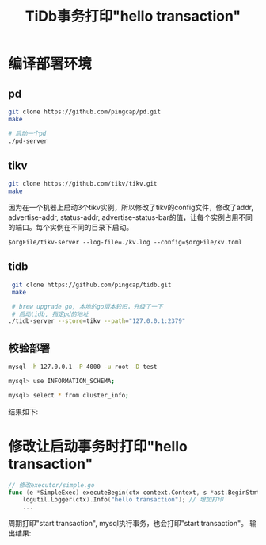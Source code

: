 #+TITLE:TiDb事务打印"hello transaction"
#+OPTIONS: toc:nil
* 编译部署环境
** pd
#+begin_src bash
git clone https://github.com/pingcap/pd.git
make

# 启动一个pd
./pd-server
#+end_src
** tikv
#+begin_src bash
git clone https://github.com/tikv/tikv.git
make
#+end_src
因为在一个机器上启动3个tikv实例，所以修改了tikv的config文件，修改了addr, advertise-addr, status-addr, advertise-status-bar的值，让每个实例占用不同的端口。每个实例在不同的目录下启动。
#+begin_src
$orgFile/tikv-server --log-file=./kv.log --config=$orgFile/kv.toml
#+end_src
** tidb
#+begin_src bash
 git clone https://github.com/pingcap/tidb.git
 make

 # brew upgrade go, 本地的go版本较旧，升级了一下
 # 启动tidb, 指定pd的地址
./tidb-server --store=tikv --path="127.0.0.1:2379"
#+end_src
** 校验部署
#+begin_src bash
 mysql -h 127.0.0.1 -P 4000 -u root -D test

 mysql> use INFORMATION_SCHEMA;

 mysql> select * from cluster_info;
#+end_src
结果如下:

[[file:img/cluster.png]]
* 修改让启动事务时打印"hello transaction"
#+begin_src go
// 修改executor/simple.go
func (e *SimpleExec) executeBegin(ctx context.Context, s *ast.BeginStmt) error {
	logutil.Logger(ctx).Info("hello transaction"); // 增加打印
    ...
#+end_src 
周期打印"start transaction", mysql执行事务，也会打印"start transaction"。
输出结果:
[[file:img/result.png]]
